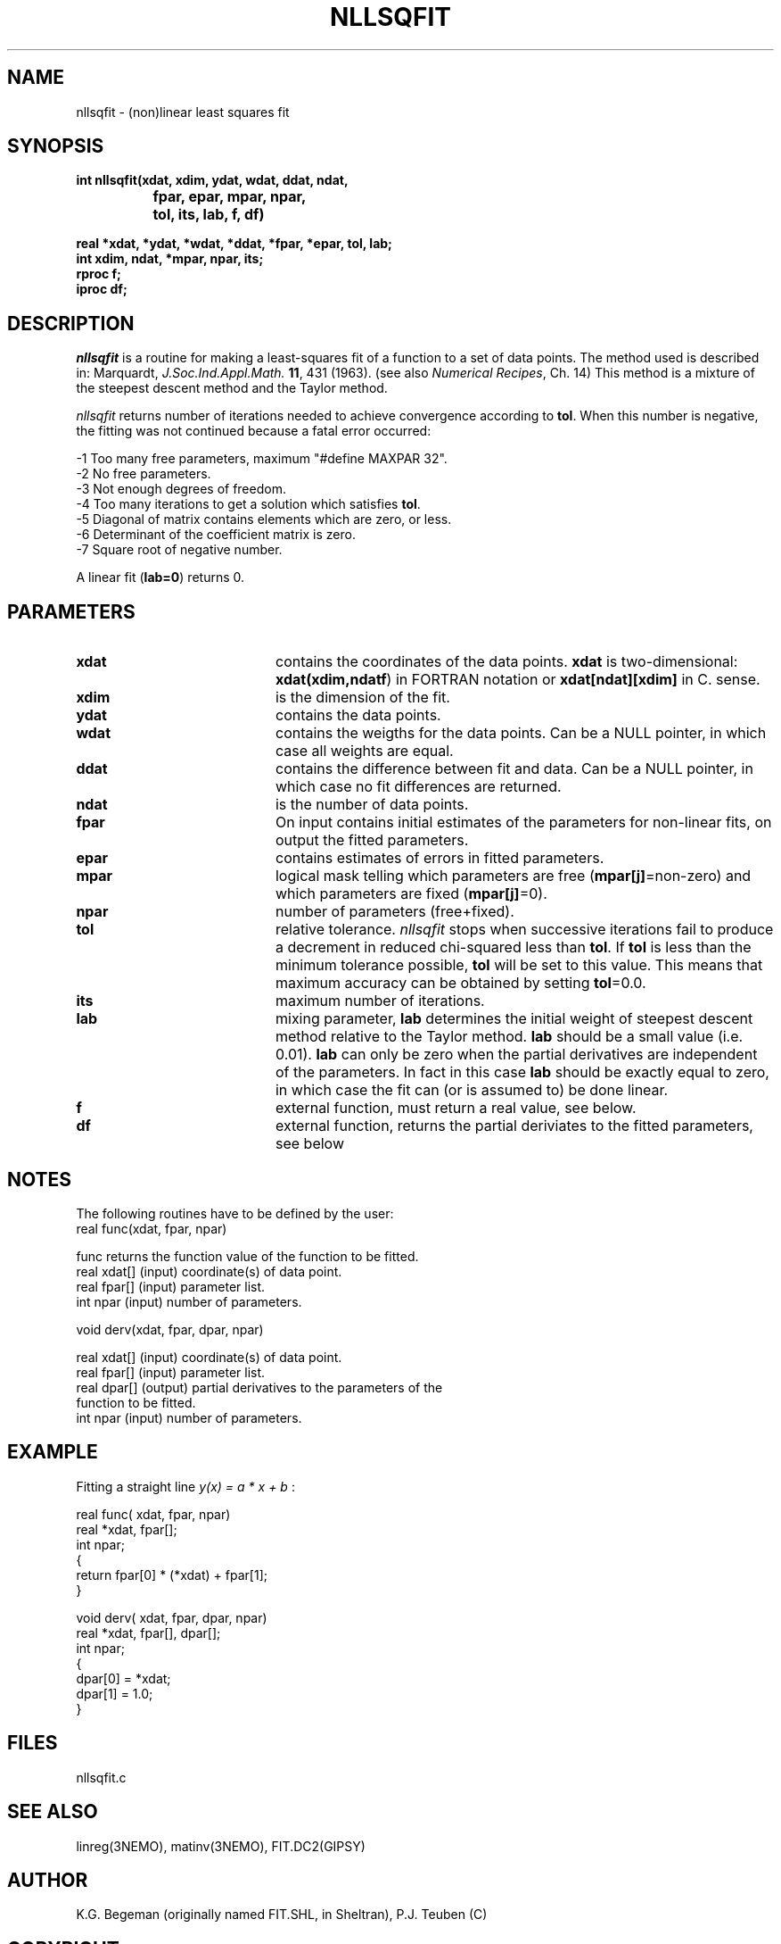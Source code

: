 .TH NLLSQFIT 3NEMO "12 July 2002"
.SH NAME
nllsqfit \- (non)linear least squares fit
.SH SYNOPSIS
.nf
\fBint nllsqfit(xdat, xdim, ydat, wdat, ddat, ndat, 
		fpar, epar, mpar, npar, 
		tol, its, lab, f, df)

  real *xdat, *ydat, *wdat, *ddat, *fpar, *epar, tol, lab;
  int  xdim, ndat, *mpar, npar, its;
  rproc f;
  iproc df;\fP
.fi
.SH DESCRIPTION
\fInllsqfit\fP is a routine for making a least-squares fit of a
function to a set of data points. The method used is
described in: Marquardt, \fIJ.Soc.Ind.Appl.Math.\fP \fB11\fP, 431 (1963).
(see also \fINumerical Recipes\fP, Ch. 14)
This method is a mixture of the steepest descent method and
the Taylor method.
.PP
\fInllsqfit\fP returns number of iterations needed to achieve
convergence according to \fBtol\fP. 
When this number is negative, the fitting was not
continued because a fatal error occurred:
.nf

    -1     Too many free parameters, maximum "#define MAXPAR 32".
    -2     No free parameters.
    -3     Not enough degrees of freedom.
    -4     Too many iterations to get a solution which satisfies \fBtol\fP.
    -5     Diagonal of matrix contains elements which are zero, or less.
    -6     Determinant of the coefficient matrix is zero.
    -7     Square root of negative number.

.fi
A linear fit (\fBlab=0\fP) returns 0.
.SH PARAMETERS
.TP 20
\fBxdat\fP      
contains the coordinates of the data points.
\fBxdat\fP is two-dimensional: \fBxdat(xdim,ndatf\fP) in FORTRAN
notation or \fBxdat[ndat][xdim]\fP in C.
sense.
.TP
\fBxdim\fP      
is the dimension of the fit.
.TP
\fBydat\fP      
contains the data points.
.TP
\fBwdat\fP      
contains the weigths for the data points. 
Can be a NULL pointer, in which case all weights are equal.
.TP
\fBddat\fP      
contains the difference between fit and data. 
Can be a NULL pointer, in which case no fit differences are returned.
.TP
\fBndat\fP      
is the number of data points.
.TP
\fBfpar\fP      
On input contains initial estimates of the
parameters for non-linear fits, on output the fitted parameters.
.TP
\fBepar\fP      
contains estimates of errors in fitted parameters. 
.TP
\fBmpar\fP      
logical mask telling which parameters are
free (\fBmpar[j]\fP=non-zero) and which parameters
are fixed (\fBmpar[j]\fP=0).
.TP
\fBnpar\fP
number of parameters (free+fixed).
.TP
\fBtol\fP       
relative tolerance. \fInllsqfit\fP stops when
successive iterations fail to produce a
decrement in reduced chi-squared less than
\fBtol\fP. If \fBtol\fP is less than the minimum tolerance
possible, \fBtol\fP will be set to this value. This
means that maximum accuracy can be obtained by
setting \fBtol\fP=0.0.
.TP
\fBits\fP      
maximum number of iterations.
.TP
\fBlab\fP      
mixing parameter, \fBlab\fP determines the initial
weight of steepest descent method relative to
the Taylor method. \fBlab\fP should be a small
value (i.e. 0.01). \fBlab\fP can only be zero when
the partial derivatives are independent of
the parameters. In fact in this case \fBlab\fP
should be exactly equal to zero, in which case the
fit can (or is assumed to) be done linear.
.TP
\fBf\fP	        
external function, must return a real value, see below.
.TP
\fBdf\fP	
external function, returns the partial
deriviates to the fitted parameters, see below
.SH NOTES
The following routines have to be defined by the user:
.nf
      real func(xdat, fpar, npar)

      func          returns the function value of the function to be fitted.
      real xdat[]   (input) coordinate(s) of data point.
      real fpar[]   (input) parameter list.
      int  npar     (input) number of parameters.
.fi
.PP              
      void derv(xdat, fpar, dpar, npar)

      real xdat[]   (input) coordinate(s) of data point.
      real fpar[]   (input) parameter list.
      real dpar[]   (output) partial derivatives to the parameters of the
                             function to be fitted.
      int  npar     (input) number of parameters.
.fi             
.SH EXAMPLE
Fitting a straight line \fI y(x) = a * x + b \fP:
.PP
.nf
    real func( xdat, fpar, npar)
    real *xdat, fpar[];
    int npar;
    {
        return fpar[0] * (*xdat) + fpar[1];
    }
              
    void derv( xdat, fpar, dpar, npar)
    real *xdat, fpar[], dpar[];
    int npar;
    {
        dpar[0] = *xdat;
        dpar[1] = 1.0;
    }
.SH FILES
nllsqfit.c
.SH SEE ALSO
linreg(3NEMO), matinv(3NEMO), FIT.DC2(GIPSY)
.SH AUTHOR
K.G. Begeman (originally named FIT.SHL, in Sheltran), P.J. Teuben (C)
.SH COPYRIGHT
Copyright (c) Kapteyn Laboratorium Groningen 1990; All Rights Reserved.
.SH HISTORY
.nf
.ta +1.5i
May  7, 1990    Document created(KGB), document refereed(MXV)
Apr 30, 1991    NEMO version written for rotcur, as old PJT
July 23, 1992   manual page written PJT
Aug 20, 1992    turbocharged getvec() considerably  PJT
July 12, 2002	allow 'wdat' to be a NULL vector if all weights the same	PJT
.fi
